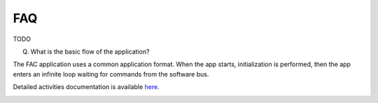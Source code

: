 FAQ
================

TODO

(Q) What is the basic flow of the application?

The FAC application uses a common application format. When the app starts, initialization is performed, then the app enters an infinite loop waiting for commands from the software bus. 

Detailed activities documentation is available `here <../../doxy/apps/fac/cfsfacfaqs.html>`_.

.. image:: /docs/_static/doxygen.png
   :target: ../../doxy/apps/fac/index.html